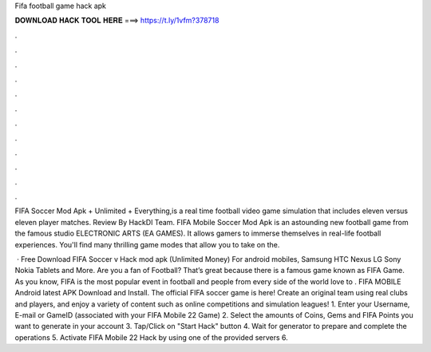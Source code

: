Fifa football game hack apk



𝐃𝐎𝐖𝐍𝐋𝐎𝐀𝐃 𝐇𝐀𝐂𝐊 𝐓𝐎𝐎𝐋 𝐇𝐄𝐑𝐄 ===> https://t.ly/1vfm?378718



.



.



.



.



.



.



.



.



.



.



.



.

FIFA Soccer Mod Apk + Unlimited + Everything,is a real time football video game simulation that includes eleven versus eleven player matches. Review By HackDl Team. FIFA Mobile Soccer Mod Apk is an astounding new football game from the famous studio ELECTRONIC ARTS (EA GAMES). It allows gamers to immerse themselves in real-life football experiences. You'll find many thrilling game modes that allow you to take on the.

 · Free Download FIFA Soccer v Hack mod apk (Unlimited Money) For android mobiles, Samsung HTC Nexus LG Sony Nokia Tablets and More. Are you a fan of Football? That’s great because there is a famous game known as FIFA Game. As you know, FIFA is the most popular event in football and people from every side of the world love to . FIFA MOBILE Android latest APK Download and Install. The official FIFA soccer game is here! Create an original team using real clubs and players, and enjoy a variety of content such as online competitions and simulation leagues! 1. Enter your Username, E-mail or GameID (associated with your FIFA Mobile 22 Game) 2. Select the amounts of Coins, Gems and FIFA Points you want to generate in your account 3. Tap/Click on "Start Hack" button 4. Wait for generator to prepare and complete the operations 5. Activate FIFA Mobile 22 Hack by using one of the provided servers 6.
